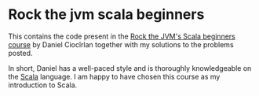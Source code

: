 * Rock the jvm scala beginners

This contains the code present in the [[https://www.udemy.com/rock-the-jvm-scala-for-beginners/][Rock the JVM's Scala beginners course]] by Daniel Ciocîrlan together with my solutions to the problems posted.

In short, Daniel has a well-paced style and is thoroughly knowledgeable on the [[https://www.scala-lang.org/][Scala]] language. I am happy to have chosen this course as my introduction to Scala.
